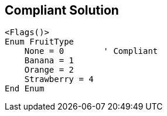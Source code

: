 == Compliant Solution

----
<Flags()>
Enum FruitType
    None = 0        ' Compliant
    Banana = 1
    Orange = 2
    Strawberry = 4
End Enum
----